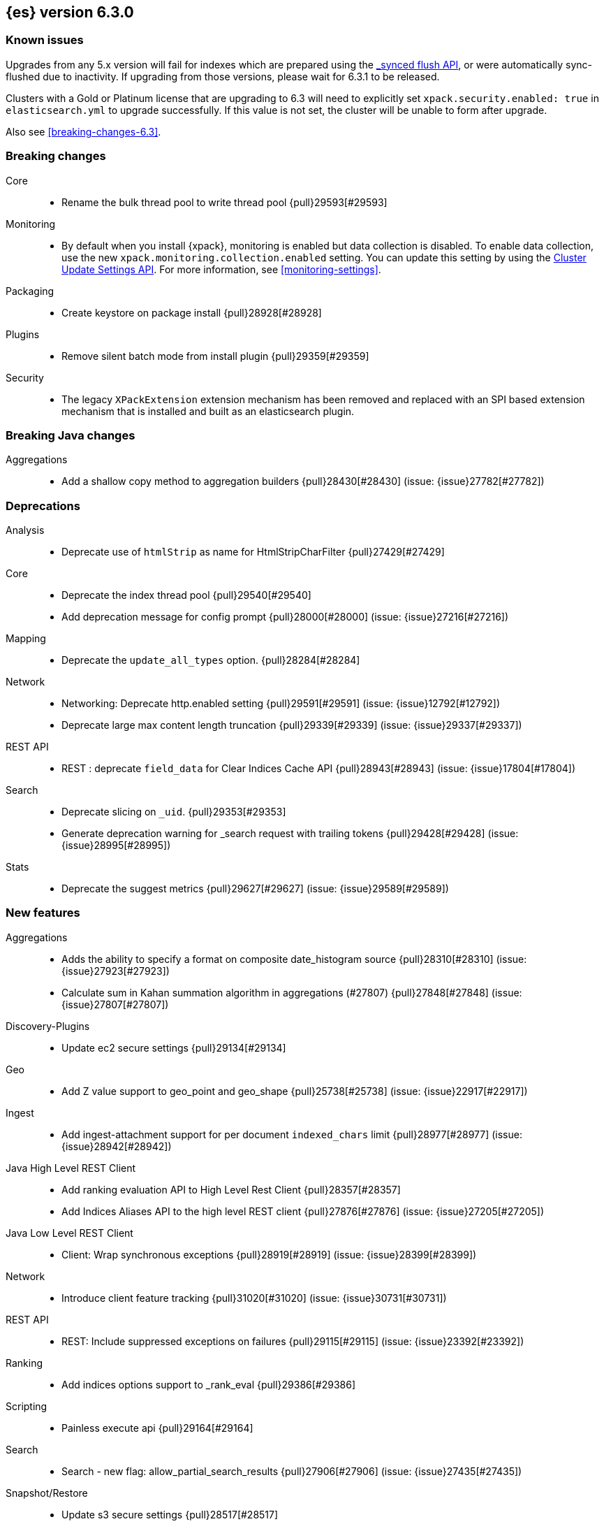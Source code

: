 [[release-notes-6.3.0]]
== {es} version 6.3.0

[float]
=== Known issues

Upgrades from any 5.x version will fail for indexes which are prepared using the <<indices-synced-flush, _synced flush API>>, or were automatically sync-flushed due to inactivity. If upgrading from those versions, please wait for 6.3.1 to be released.

Clusters with a Gold or Platinum license that are upgrading to 6.3 will need to explicitly set
`xpack.security.enabled: true` in `elasticsearch.yml` to upgrade successfully.
If this value is not set, the cluster will be unable to form after upgrade.

Also see <<breaking-changes-6.3>>.

[[breaking-6.3.0]]
[float]
=== Breaking changes

Core::
* Rename the bulk thread pool to write thread pool {pull}29593[#29593]

Monitoring::
* By default when you install {xpack}, monitoring is enabled but data collection
is disabled. To enable data collection, use the new
`xpack.monitoring.collection.enabled` setting. You can update this setting by
using the <<cluster-update-settings,Cluster Update Settings API>>. For more
information, see <<monitoring-settings>>.

Packaging::
* Create keystore on package install {pull}28928[#28928]

Plugins::
* Remove silent batch mode from install plugin {pull}29359[#29359]

Security::
* The legacy `XPackExtension` extension mechanism has been removed and replaced
with an SPI based extension mechanism that is installed and built as an
elasticsearch plugin.

[[breaking-java-6.3.0]]
[float]
=== Breaking Java changes

Aggregations::
* Add a shallow copy method to aggregation builders {pull}28430[#28430] (issue: {issue}27782[#27782])


[[deprecation-6.3.0]]
[float]
=== Deprecations

Analysis::
* Deprecate use of `htmlStrip` as name for HtmlStripCharFilter {pull}27429[#27429]

Core::
* Deprecate the index thread pool {pull}29540[#29540]
* Add deprecation message for config prompt {pull}28000[#28000] (issue: {issue}27216[#27216])

Mapping::
* Deprecate the `update_all_types` option. {pull}28284[#28284]

Network::
* Networking: Deprecate http.enabled setting {pull}29591[#29591] (issue: {issue}12792[#12792])
* Deprecate large max content length truncation {pull}29339[#29339] (issue: {issue}29337[#29337])

REST API::
* REST : deprecate `field_data` for Clear Indices Cache API {pull}28943[#28943] (issue: {issue}17804[#17804])

Search::
* Deprecate slicing on `_uid`. {pull}29353[#29353]
* Generate deprecation warning for _search request with trailing tokens {pull}29428[#29428] (issue: {issue}28995[#28995])

Stats::
* Deprecate the suggest metrics {pull}29627[#29627] (issue: {issue}29589[#29589])



[[feature-6.3.0]]
[float]
=== New features

Aggregations::
* Adds the ability to specify a format on composite date_histogram source {pull}28310[#28310] (issue: {issue}27923[#27923])
* Calculate sum in Kahan summation algorithm in aggregations (#27807) {pull}27848[#27848] (issue: {issue}27807[#27807])

Discovery-Plugins::
* Update ec2 secure settings {pull}29134[#29134]

Geo::
* Add Z value support to geo_point and geo_shape {pull}25738[#25738] (issue: {issue}22917[#22917])

Ingest::
* Add ingest-attachment support for per document `indexed_chars` limit {pull}28977[#28977] (issue: {issue}28942[#28942])

Java High Level REST Client::
* Add ranking evaluation API to High Level Rest Client {pull}28357[#28357]
* Add Indices Aliases API to the high level REST client {pull}27876[#27876] (issue: {issue}27205[#27205])

Java Low Level REST Client::
* Client: Wrap synchronous exceptions {pull}28919[#28919] (issue: {issue}28399[#28399])

Network::
* Introduce client feature tracking {pull}31020[#31020] (issue: {issue}30731[#30731])

REST API::
* REST: Include suppressed exceptions on failures {pull}29115[#29115] (issue: {issue}23392[#23392])

Ranking::
* Add indices options support to _rank_eval {pull}29386[#29386]

Scripting::
* Painless execute api {pull}29164[#29164]

Search::
* Search - new flag: allow_partial_search_results {pull}27906[#27906] (issue: {issue}27435[#27435])

Snapshot/Restore::
* Update s3 secure settings {pull}28517[#28517]

Task Management::
* Add new setting to disable persistent tasks allocations {pull}29137[#29137]



[[enhancement-6.3.0]]
[float]
=== Enhancements

Aggregations::
* Build global ordinals terms bucket from matching ordinals {pull}30166[#30166] (issue: {issue}30117[#30117])
* Reject query if top hits result window exceeds index max result window  {pull}29199[#29199] (issue: {issue}29190[#29190])
* Optimize the composite aggregation for match_all and range queries {pull}28745[#28745] (issue: {issue}28688[#28688])
* Always return the after_key in composite aggregation response {pull}28358[#28358]
* Upgrade t-digest to 3.2 {pull}28305[#28305] (issue: {issue}28295[#28295])

CRUD::
* Don't swallow exceptions on replication {pull}31179[#31179] (issue: {issue}28571[#28571])

Core::
* Implement Iterator#remove for Cache values iter {pull}29633[#29633]
* Introduce analyze thread pool {pull}29541[#29541]
* Add useful message when no input from terminal {pull}29369[#29369] (issues: {issue}29359[#29359], {issue}29365[#29365])
* Improve exception handling on TransportMasterNodeAction {pull}29314[#29314] (issue: {issue}1[#1])
* Add generic array support to AbstractObjectParser {pull}28552[#28552]
* Introduce secure security manager to project {pull}28453[#28453]
* XContent: Factor deprecation handling into callback {pull}28449[#28449] (issue: {issue}27955[#27955])
* Add settings to control size and count of warning headers in responses {pull}28427[#28427] (issue: {issue}28301[#28301])
* Trim down usages of `ShardOperationFailedException` interface {pull}28312[#28312] (issue: {issue}27799[#27799])
* Enforce that java.io.tmpdir exists on startup {pull}28217[#28217]
* Add Writeable.Reader support to TransportResponseHandler {pull}28010[#28010] (issue: {issue}26315[#26315])

Discovery-Plugins::
* Add information when master node left to DiscoveryNodes' shortSummary() {pull}28197[#28197] (issue: {issue}28169[#28169])

Distributed::
* Only log warning when actually failing shards {pull}28558[#28558] (issue: {issue}28534[#28534])
* Allows failing shards without marking as stale {pull}28054[#28054] (issue: {issue}24841[#24841])

Engine::
* Never leave stale delete tombstones in version map {pull}29619[#29619]
* Avoid side-effect in VersionMap when assertion enabled {pull}29585[#29585]
* Enforce access to translog via engine {pull}29542[#29542]
* ElasticsearchMergePolicy should extend from MergePolicyWrapper {pull}29476[#29476]
* Track Lucene operations in engine explicitly {pull}29357[#29357]
* Allow _update and upsert to read from the transaction log {pull}29264[#29264] (issue: {issue}26802[#26802])
* Move trimming unsafe commits from the Engine constructor to Store {pull}29260[#29260] (issue: {issue}28245[#28245])
* Add primary term to translog header {pull}29227[#29227]
* Fold EngineDiskUtils into Store, for better lock semantics {pull}29156[#29156] (issue: {issue}28245[#28245])
* Do not renew sync-id if all shards are sealed {pull}29103[#29103] (issue: {issue}27838[#27838])
* Prune only gc deletes below the local checkpoint {pull}28790[#28790]
* Do not optimize append-only operation if normal operation with higher seq# was seen {pull}28787[#28787]
* Try if tombstone is eligable for pruning before locking on it's key {pull}28767[#28767]
* Simplify Engine.Searcher creation {pull}28728[#28728]
* Revisit deletion policy after release the last snapshot {pull}28627[#28627] (issue: {issue}28140[#28140])
* Index shard should roll generation via the engine {pull}28537[#28537]
* Add lower bound for translog flush threshold {pull}28382[#28382] (issues: {issue}23779[#23779], {issue}28350[#28350])
* Untangle Engine Constructor logic {pull}28245[#28245]
* Clean up commits when global checkpoint advanced {pull}28140[#28140] (issue: {issue}10708[#10708])
* Replicate writes only to fully initialized shards {pull}28049[#28049]
* Track deletes only in the tombstone map instead of maintaining as copy {pull}27868[#27868]

Geo::
* Add null_value support to geo_point type {pull}29451[#29451] (issue: {issue}12998[#12998])

Highlighting::
* Limit analyzed text for highlighting (improvements) {pull}28907[#28907] (issues: {issue}16764[#16764], {issue}27934[#27934])
* Limit analyzed text for highlighting (improvements) {pull}28808[#28808] (issues: {issue}16764[#16764], {issue}27934[#27934])

Ingest::
* Reduce heap-memory usage of ingest-geoip plugin {pull}28963[#28963] (issue: {issue}28782[#28782])
* Forbid trappy methods from java.time {pull}28476[#28476]
* version set in ingest pipeline {pull}27573[#27573] (issue: {issue}27242[#27242])

Java High Level REST Client::
* Remove flatSettings support from request classes {pull}29560[#29560]
* REST high-level client: add support for Indices Update Settings API [take 2] {pull}29327[#29327] (issue: {issue}27205[#27205])
*  REST high-level client: add force merge API {pull}28896[#28896] (issue: {issue}27205[#27205])
* REST high-level client: add support for Indices Update Settings API {pull}28892[#28892] (issue: {issue}27205[#27205])
* REST high-level client: add clear cache API {pull}28866[#28866] (issue: {issue}27205[#27205])
* REST high-level client: add flush API {pull}28852[#28852] (issue: {issue}27205[#27205])
* REST high-level client: add support for Rollover Index API {pull}28698[#28698] (issue: {issue}27205[#27205])
* Add Cluster Put Settings API to the high level REST client {pull}28633[#28633] (issue: {issue}27205[#27205])
* REST high-level Client: add missing final modifiers {pull}28572[#28572]
* REST high-level client: add support for split and shrink index API {pull}28425[#28425] (issue: {issue}27205[#27205])
* Java high-level REST : minor code clean up {pull}28409[#28409]
* High level rest client : code clean up {pull}28386[#28386]
* REST high-level client: add support for exists alias {pull}28332[#28332] (issue: {issue}27205[#27205])
* Added Put Mapping API to high-level Rest client (#27205) {pull}27869[#27869] (issue: {issue}27205[#27205])
* Add Refresh API for RestHighLevelClient {pull}27799[#27799] (issue: {issue}27205[#27205])
* Add support for indices exists to REST high level client {pull}27384[#27384]

License::
* Require acknowledgement to start_trial license {pull}30135[#30135] (issue: {issue}30134[#30134])

Logging::
* Fix missing node id prefix in startup logs {pull}29534[#29534]
* Do not swallow fail to convert exceptions {pull}29043[#29043] (issue: {issue}19573[#19573])
* Add total hits to the search slow log {pull}29034[#29034] (issue: {issue}20648[#20648])
* Remove interning from prefix logger {pull}29031[#29031] (issue: {issue}16831[#16831])
* Log template creation and deletion {pull}29027[#29027] (issue: {issue}10795[#10795])
* Disallow logger methods with Object parameter {pull}28969[#28969]

Mapping::
* Restrict Document list access in ParseContext {pull}29463[#29463]
* Check presence of multi-types before validating new mapping {pull}29316[#29316] (issue: {issue}29313[#29313])
* Validate regular expressions in dynamic templates. {pull}29013[#29013] (issue: {issue}24749[#24749])

Machine Learning::
* Synchronize long and short tests for periodicity {ml-pull}62[#62]
* Improvements to trend modelling and periodicity testing for forecasting {ml-pull}7[#7] (issue: {ml-issue}5[#5])
* Clean left behind model state docs {pull}30659[#30659] (issue: {issue}30551[#30551])
* Hide internal Job update options from the REST API {pull}30537[#30537] (issue: {issue}30512[#30512])

Packaging::
* Configure heap dump path for archive packages {pull}29130[#29130] (issue: {issue}26755[#26755])
* Configure error file for archive packages {pull}29129[#29129] (issues: {issue}29028[#29028], {issue}29032[#29032])
* Put JVM crash logs in the default log directory {pull}29028[#29028] (issue: {issue}13982[#13982])
* Stop sourcing scripts during installation/removal {pull}28918[#28918] (issue: {issue}14630[#14630])

Plugins::
* Ensure that azure stream has socket privileges (#28751) {pull}28773[#28773] (issue: {issue}28662[#28662])
* Plugins: Remove intermediate "elasticsearch" directory within plugin zips {pull}28589[#28589]
* Plugins: Store elasticsearch and java versions in PluginInfo {pull}28556[#28556]
* Plugins: Use one confirmation of all meta plugin permissions {pull}28366[#28366]
* Replace jvm-example by two plugin examples {pull}28339[#28339]
* Improve error message when installing an offline plugin {pull}28298[#28298] (issue: {issue}27401[#27401])

REST API::
* REST : Split `RestUpgradeAction` into two actions {pull}29124[#29124] (issue: {issue}29062[#29062])
* Change BroadcastResponse from ToXContentFragment to ToXContentObject {pull}28878[#28878] (issues: {issue}27799[#27799], {issue}3889[#3889])
* Remove AcknowledgedRestListener in favour of RestToXContentListener {pull}28724[#28724] (issue: {issue}3889[#3889])
* Standardize underscore requirements in parameters {pull}27040[#27040] (issue: {issue}26886[#26886])

Ranking::
* RankEvalRequest should implement IndicesRequest {pull}29188[#29188]
* Move indices field from RankEvalSpec to RankEvalRequest {pull}28341[#28341]
* Simplify RankEvalResponse output {pull}28266[#28266]

Recovery::
* Require translogUUID when reading global checkpoint {pull}28587[#28587] (issue: {issue}28435[#28435])
* Do not ignore shard not-available exceptions in replication {pull}28571[#28571] (issues: {issue}28049[#28049], {issue}28534[#28534])
* Make primary-replica resync failures less lenient {pull}28534[#28534] (issues: {issue}24841[#24841], {issue}28049[#28049], {issue}28054[#28054])
* Synced-flush should not seal index of out of sync replicas {pull}28464[#28464] (issue: {issue}10032[#10032])
* Don't refresh shard on activation {pull}28013[#28013] (issue: {issue}26055[#26055])

Rollup::
* Allow rollup job creation only if cluster is x-pack ready {pull}30963[#30963] (issue: {issue}30743[#30743])

Scripting::
* Modify Painless grammar to support right brackets as statement delimiters {pull}29566[#29566]

Search::
* Improve explanation in rescore {pull}30629[#30629] (issue: {issue}28725[#28725])
* Add support to match_phrase query for zero_terms_query. {pull}29598[#29598] (issue: {issue}29344[#29344])
* Improve similarity integration. {pull}29187[#29187] (issues: {issue}23208[#23208], {issue}29035[#29035])
* Store offsets in index prefix fields when stored in the parent field {pull}29067[#29067] (issue: {issue}28994[#28994])
* Add QueryBuilders.matchNoneQuery(), #28679 {pull}28680[#28680]
* Adds SpanGapQueryBuilder. Feature #27862 {pull}28636[#28636] (issue: {issue}27862[#27862])
* Provide a better error message for the case when all shards failed {pull}28333[#28333]
* Add ability to index prefixes on text fields {pull}28290[#28290] (issue: {issue}28222[#28222])
* Add index_prefix option to text fields {pull}28222[#28222]

Settings::
* Enhance error for out of bounds byte size settings {pull}29338[#29338] (issue: {issue}29337[#29337])
* Settings: Reimplement keystore format to use FIPS compliant algorithms {pull}28255[#28255]

Snapshot/Restore::
* Do not fail snapshot when deleting a missing snapshotted file {pull}30332[#30332] (issue: {issue}28322[#28322])
* Update secure settings for the repository azure repository plugin {pull}29319[#29319] (issue: {issue}29135[#29135])
* Use client settings in repository-gcs {pull}28575[#28575]

Stats::
* Add periodic flush count to flush stats {pull}29360[#29360] (issue: {issue}29125[#29125])
* Enable selecting adaptive selection stats {pull}28721[#28721]
* Add translog files age to Translog Stats (#28613) {pull}28613[#28613] (issue: {issue}28189[#28189])

Task Management::
* Make Persistent Tasks implementations version and feature aware {pull}31045[#31045] (issues: {issue}30731[#30731], {issue}31020[#31020])

Transport API::
* Add remote cluster client {pull}29495[#29495]
* Java api clean-up : consistency for `shards_acknowledged` getters  {pull}27819[#27819] (issue: {issue}27784[#27784])

Watcher::
* Move watcher-history version setting to _meta field {pull}30832[#30832] (issue: {issue}30731[#30731])
* Only allow x-pack metadata if all nodes are ready {pull}30743[#30743] (issues: {issue}30728[#30728], {issue}30731[#30731])

ZenDiscovery::
* Add support for skippable named writeables {pull}30948[#30948]



[[bug-6.3.0]]
[float]
=== Bug fixes

Aggregations::
* Fix date and ip sources in the composite aggregation {pull}29370[#29370]
* Pass through script params in scripted metric agg {pull}29154[#29154] (issue: {issue}28819[#28819])
* Force depth_first mode execution for terms aggregation under a nested context {pull}28421[#28421] (issue: {issue}28394[#28394])
* StringTerms.Bucket.getKeyAsNumber detection type {pull}28118[#28118] (issue: {issue}28012[#28012])

Allocation::
* Move allocation awareness attributes to list setting {pull}30626[#30626] (issue: {issue}30617[#30617])
* Grammar matters.. {pull}29462[#29462]
* Don't break allocation if resize source index is missing {pull}29311[#29311] (issue: {issue}26931[#26931])
* Add check when trying to reroute a shard to a non-data discovery node {pull}28886[#28886]

Audit::
* Fix audit index template upgrade loop {pull}30779[#30779]

Authentication::
* Security: fix dynamic mapping updates with aliases {pull}30787[#30787] (issue: {issue}30597[#30597])
* [Security] Include an empty json object in an json array when FLS filters out all fields {pull}30709[#30709] (issue: {issue}30624[#30624])
* Security: cleanup code in file stores {pull}30348[#30348]
* Security: fix TokenMetaData equals and hashcode {pull}30347[#30347]

Authorization::
* Security: reduce garbage during index resolution {pull}30180[#30180]

CRUD::
* Bulk operation fail to replicate operations when a mapping update times out {pull}30244[#30244]

Core::
* Create default ES_TMPDIR on Windows {pull}30325[#30325] (issues: {issue}27609[#27609], {issue}28217[#28217])
* Core: Pick inner most parse exception as root cause {pull}30270[#30270] (issues: {issue}29373[#29373], {issue}30261[#30261])
* Fix the version ID for v5.6.10 (backport to 6.x). {pull}29571[#29571]
* Fix the version ID for v5.6.10. {pull}29570[#29570]
* Fix EsAbortPolicy to conform to API {pull}29075[#29075] (issue: {issue}19508[#19508])
* Remove special handling for _all in nodes info {pull}28971[#28971] (issue: {issue}28797[#28797])
* Handle throws on tasks submitted to thread pools {pull}28667[#28667]
* Fix size blocking queue to not lie about its weight {pull}28557[#28557] (issue: {issue}28547[#28547])
* Further minor bug fixes found by lgtm.com {pull}27772[#27772]

Engine::
* Add an escape hatch to increase the maximum amount of memory that IndexWriter gets. {pull}31132[#31132] (issue: {issue}31105[#31105])
* Avoid self-deadlock in the translog {pull}29520[#29520] (issues: {issue}29401[#29401], {issue}29509[#29509])
* Close translog writer if exception on write channel {pull}29401[#29401] (issue: {issue}29390[#29390])
* Harden periodically check to avoid endless flush loop {pull}29125[#29125] (issues: {issue}1[#1], {issue}2[#2], {issue}28350[#28350], {issue}29097[#29097], {issue}3[#3])
* Avoid class cast exception from index writer {pull}28989[#28989]
* Maybe die before failing engine {pull}28973[#28973] (issues: {issue}27265[#27265], {issue}28967[#28967])
* Never block on key in `LiveVersionMap#pruneTombstones` {pull}28736[#28736] (issue: {issue}28714[#28714])
* Inc store reference before refresh {pull}28656[#28656]
* Replica recovery could go into an endless flushing loop {pull}28350[#28350]

Geo::
* Fix overflow error in parsing of long geohashes {pull}29418[#29418] (issue: {issue}24616[#24616])
* Fix bwc in GeoDistanceQuery serialization {pull}29325[#29325] (issues: {issue}22876[#22876], {issue}29301[#29301])
* Allow using distance measure in the geo context precision {pull}29273[#29273] (issue: {issue}24807[#24807])
* Fix incorrect geohash for lat 90, lon 180 {pull}29256[#29256] (issue: {issue}22163[#22163])
* [GEO] Fix points_only indexing failure for GeoShapeFieldMapper {pull}28774[#28774] (issues: {issue}27415[#27415], {issue}28744[#28744])

Index APIs::
* Propagate mapping.single_type setting on shrinked index {pull}29202[#29202]
* Fix Parsing Bug with Update By Query for Stored Scripts {pull}29039[#29039] (issue: {issue}28002[#28002])

Ingest::
* Don't allow referencing the pattern bank name in the pattern bank {pull}29295[#29295] (issue: {issue}29257[#29257])
* Continue registering pipelines after one pipeline parse failure. {pull}28752[#28752] (issue: {issue}28269[#28269])
* Guard accessDeclaredMembers for Tika on JDK 10 {pull}28603[#28603] (issue: {issue}28602[#28602])
* Fix for bug that prevents pipelines to load that use stored scripts after a restart {pull}28588[#28588]

Java High Level REST Client::
* Bulk processor#awaitClose to close scheduler {pull}29263[#29263]
* REST high-level client: encode path parts {pull}28663[#28663] (issue: {issue}28625[#28625])
* Fix parsing of script fields {pull}28395[#28395] (issue: {issue}28380[#28380])
* Move to POST when calling API to retrieve which support request body {pull}28342[#28342] (issue: {issue}28326[#28326])

Java Low Level REST Client::
* REST client: hosts marked dead for the first time should not be immediately retried {pull}29230[#29230]

License::
* Do not serialize basic license exp in x-pack info {pull}30848[#30848]
*  Require acknowledgement to start_trial license {pull}30198[#30198] (issue: {issue}30134[#30134])

Machine Learning:: 
* By-fields should respect model_plot_config.terms {ml-pull}86[#86] (issue: {issue}30004[#30004])
* Function description for population lat_long results should be lat_long instead of mean {ml-pull}81[#81] (issue: {ml-issue}80[#80])
* Fix error causing us to overestimate effective history length {ml-pull}66[#66] (issue: {ml-issue}57[#57])
* Clearing JSON memory allocators {ml-pull}30[#30] (issue: {ml-issue}26[#26])
* Fix sparse data edge cases for periodicity testing {ml-pull}28[#28] (issue: {ml-issue}20[#20])
* Impose an absolute cutoff on the minimum variance {ml-pull}8[#8] (issue: {ml-issue}488[#488])
* Check accesses in bounds when clearing recycled models {ml-pull}79[#79] (issue: {ml-issue}76[#76])
* Set forecast progress to 100% and status finished in the case of insufficient history (data) {ml-pull}44[#44]
* Add control message to start background persistence {ml-pull}19[#19]
* Fail start up if state is missing {ml-pull}4[#4]
* Do not log incorrect model memory limit {ml-pull}3[#3]

Mapping::
* Delay _uid field data deprecation warning {pull}30651[#30651] (issue: {issue}30625[#30625])
* Ignore null value for range field (#27845) {pull}28116[#28116] (issue: {issue}27845[#27845])
* Fix a type check that is always false {pull}27726[#27726]

Network::
* Fix handling of bad requests {pull}29249[#29249] (issues: {issue}21974[#21974], {issue}28909[#28909])

Packaging::
* Fix #29057 CWD to ES_HOME does not change drive {pull}29086[#29086]
* Allow overriding JVM options in Windows service {pull}29044[#29044] (issue: {issue}23484[#23484])
* CLI: Close subcommands in MultiCommand {pull}28954[#28954]
* Delay path expansion on Windows {pull}28753[#28753] (issues: {issue}27675[#27675], {issue}28748[#28748])
* Fix using relative custom config path {pull}28700[#28700] (issue: {issue}27610[#27610])
* Disable console logging in the Windows service {pull}28618[#28618] (issue: {issue}20422[#20422])

Percolator::
* Fixed bug when non percolator docs end up in the search hits {pull}29447[#29447] (issue: {issue}29429[#29429])
* Fixed a msm accounting error that can occur during analyzing a percolator query {pull}29415[#29415] (issue: {issue}29393[#29393])
* Fix more query extraction bugs. {pull}29388[#29388] (issues: {issue}28353[#28353], {issue}29376[#29376])
* Fix some query extraction bugs. {pull}29283[#29283]
* Fix percolator query analysis for function_score query {pull}28854[#28854]
* Improved percolator's random candidate query duel test {pull}28840[#28840]
* Do not take duplicate query extractions into account for minimum_should_match attribute {pull}28353[#28353] (issue: {issue}28315[#28315])

Plugins::
* Template upgrades should happen in a system context {pull}30621[#30621] (issue: {issue}30603[#30603])
* Plugins: Fix native controller confirmation for non-meta plugin {pull}29434[#29434]
* Plugins: Fix module name conflict check for meta plugins {pull}29146[#29146]
* Ensure that azure stream has socket privileges {pull}28751[#28751] (issue: {issue}28662[#28662])
* Fix handling of mandatory meta plugins {pull}28710[#28710] (issue: {issue}28022[#28022])
* Fix the ability to remove old plugin {pull}28540[#28540] (issue: {issue}28538[#28538])

REST API::
* Respect accept header on no handler {pull}30383[#30383] (issue: {issue}30329[#30329])
* Protect against NPE in RestNodesAction {pull}29059[#29059]
* REST api specs : remove unsupported `wait_for_merge` param {pull}28959[#28959] (issue: {issue}27158[#27158])
* Rest api specs : remove unsupported parameter `parent_node` {pull}28841[#28841]
* Rest api specs : remove a common param from nodes.usage.json {pull}28835[#28835] (issue: {issue}28226[#28226])
* Missing `timeout` parameter from the REST API spec JSON files (#28200) {pull}28328[#28328]

Ranking::
* Fix NDCG for empty search results {pull}29267[#29267]

Recovery::
* Cancelling a peer recovery on the source can leak a primary permit {pull}30318[#30318]
* ReplicationTracker.markAllocationIdAsInSync may hang if allocation is cancelled {pull}30316[#30316]
* Do not log warn shard not-available exception in replication {pull}30205[#30205] (issues: {issue}28049[#28049], {issue}28571[#28571])
* Fix outgoing NodeID {pull}28779[#28779] (issue: {issue}28777[#28777])
* Fsync directory after cleanup {pull}28604[#28604] (issue: {issue}28435[#28435])

Security::
* Reduces the number of object allocations made by {security} when resolving the indices and aliases for a request ({pull}30180[#30180])
* Respects accept header on requests with no handler ({pull}30383[#30383])

SQL::
* SQL: Verify GROUP BY ordering on grouped columns {pull}30585[#30585] (issue: {issue}29900[#29900])
* SQL: Fix parsing of dates with milliseconds {pull}30419[#30419] (issue: {issue}30002[#30002])
* SQL: Fix bug caused by empty composites {pull}30343[#30343] (issue: {issue}30292[#30292])
* SQL: Correct error message {pull}30138[#30138] (issue: {issue}30016[#30016])
* SQL: Add BinaryMathProcessor to named writeables list {pull}30127[#30127] (issue: {issue}30014[#30014])

Scripting::
* Correct class to name string conversion {pull}28997[#28997]
* Painless: Fix For Loop NullPointerException {pull}28506[#28506] (issue: {issue}28501[#28501])
* Scripts: Fix security for deprecation warning {pull}28485[#28485] (issue: {issue}28408[#28408])

Search::
* Ensure that index_prefixes settings cannot be changed {pull}30967[#30967]
* Fix TermsSetQueryBuilder.doEquals() method {pull}29629[#29629] (issue: {issue}29620[#29620])
*  Fix binary doc values fetching in _search {pull}29567[#29567] (issues: {issue}26775[#26775], {issue}29565[#29565])
* Fixes query_string query equals timezone check {pull}29406[#29406] (issue: {issue}29403[#29403])
* Fixed quote_field_suffix in query_string {pull}29332[#29332] (issue: {issue}29324[#29324])
* Search: Validate script query is run with a single script {pull}29304[#29304]
* Propagate ignore_unmapped to inner_hits {pull}29261[#29261] (issue: {issue}29071[#29071])
* Restore tiebreaker for cross fields query {pull}28935[#28935] (issues: {issue}25115[#25115], {issue}28933[#28933])
* Fix (simple)_query_string to ignore removed terms {pull}28871[#28871] (issues: {issue}28855[#28855], {issue}28856[#28856])
* Search option terminate_after does not handle post_filters and aggregations correctly {pull}28459[#28459] (issue: {issue}28411[#28411])
* Fix AIOOB on indexed geo_shape query {pull}28458[#28458] (issue: {issue}28456[#28456])

Settings::
* Archive unknown or invalid settings on updates {pull}28888[#28888] (issue: {issue}28609[#28609])
* Settings: Introduce settings updater for a list of settings {pull}28338[#28338] (issue: {issue}28047[#28047])

Snapshot/Restore::
* Delete temporary blobs before creating index file {pull}30528[#30528] (issues: {issue}30332[#30332], {issue}30507[#30507])
* Fix NPE when using deprecated Azure settings {pull}28769[#28769] (issues: {issue}23518[#23518], {issue}28299[#28299])

Stats::
* Fix AdaptiveSelectionStats serialization bug {pull}28718[#28718] (issue: {issue}28713[#28713])

Suggesters::
* Fix merging logic of Suggester Options {pull}29514[#29514]

Transport API::
* Fix interoperability with < 6.3 transport clients {pull}30971[#30971] (issue: {issue}30731[#30731])

Watcher::
* Watcher: Prevent triggering watch when using activate API {pull}30613[#30613]

ZenDiscovery::
* Fsync state file before exposing it {pull}30929[#30929]
* Do not return metadata customs by default {pull}30857[#30857] (issue: {issue}30731[#30731])
* Use correct cluster state version for node fault detection {pull}30810[#30810]



[[regression-6.3.0]]
[float]
=== Regressions

Snapshot/Restore::
* S3 repo plugin populate SettingsFilter {pull}30652[#30652]



[[upgrade-6.3.0]]
[float]
=== Upgrades

Network::
* Update Netty to 4.1.16.Final {pull}28345[#28345]

Search::
* Upgrade to lucene-7.3.1 {pull}30729[#30729]




